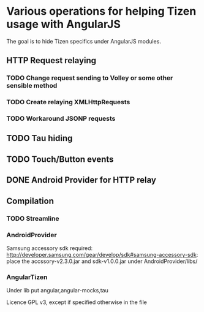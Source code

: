 * Various operations for helping Tizen usage with AngularJS

The goal is to hide Tizen specifics under AngularJS modules.

** HTTP Request relaying
*** TODO Change request sending to Volley or some other sensible method
*** TODO Create relaying  XMLHttpRequests
*** TODO Workaround JSONP requests


** TODO Tau hiding
** TODO Touch/Button events

** DONE Android Provider for HTTP relay

** Compilation 

*** TODO Streamline
    
*** AndroidProvider
Samsung accessory sdk required: http://developer.samsung.com/gear/develop/sdk#samsung-accessory-sdk: place the accssory-v2.3.0.jar and sdk-v1.0.0.jar under AndroidProvider/libs/
*** AngularTizen
Under lib put angular,angular-mocks,tau



Licence GPL v3, except if specified otherwise in the file 


